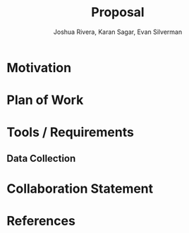 #+title: Proposal
#+author: Joshua Rivera, Karan Sagar, Evan Silverman

* Motivation
* Plan of Work
* Tools / Requirements
** Data Collection
* Collaboration Statement
* References
